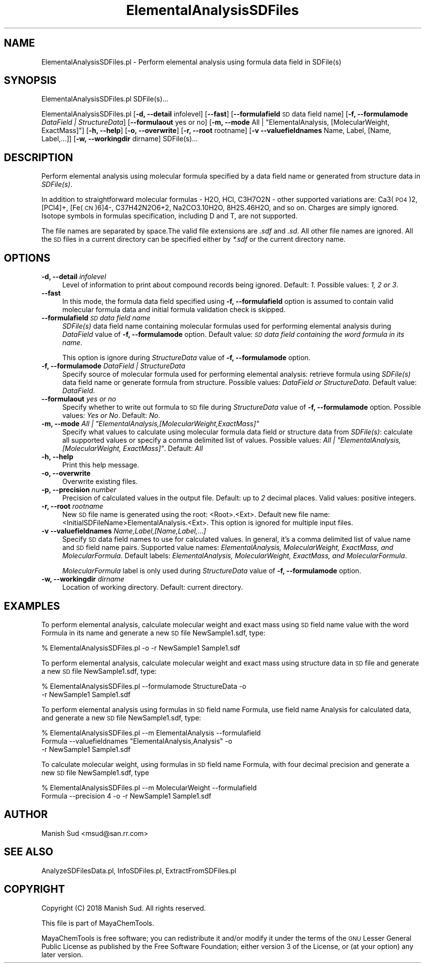 .\" Automatically generated by Pod::Man 2.28 (Pod::Simple 3.35)
.\"
.\" Standard preamble:
.\" ========================================================================
.de Sp \" Vertical space (when we can't use .PP)
.if t .sp .5v
.if n .sp
..
.de Vb \" Begin verbatim text
.ft CW
.nf
.ne \\$1
..
.de Ve \" End verbatim text
.ft R
.fi
..
.\" Set up some character translations and predefined strings.  \*(-- will
.\" give an unbreakable dash, \*(PI will give pi, \*(L" will give a left
.\" double quote, and \*(R" will give a right double quote.  \*(C+ will
.\" give a nicer C++.  Capital omega is used to do unbreakable dashes and
.\" therefore won't be available.  \*(C` and \*(C' expand to `' in nroff,
.\" nothing in troff, for use with C<>.
.tr \(*W-
.ds C+ C\v'-.1v'\h'-1p'\s-2+\h'-1p'+\s0\v'.1v'\h'-1p'
.ie n \{\
.    ds -- \(*W-
.    ds PI pi
.    if (\n(.H=4u)&(1m=24u) .ds -- \(*W\h'-12u'\(*W\h'-12u'-\" diablo 10 pitch
.    if (\n(.H=4u)&(1m=20u) .ds -- \(*W\h'-12u'\(*W\h'-8u'-\"  diablo 12 pitch
.    ds L" ""
.    ds R" ""
.    ds C` ""
.    ds C' ""
'br\}
.el\{\
.    ds -- \|\(em\|
.    ds PI \(*p
.    ds L" ``
.    ds R" ''
.    ds C`
.    ds C'
'br\}
.\"
.\" Escape single quotes in literal strings from groff's Unicode transform.
.ie \n(.g .ds Aq \(aq
.el       .ds Aq '
.\"
.\" If the F register is turned on, we'll generate index entries on stderr for
.\" titles (.TH), headers (.SH), subsections (.SS), items (.Ip), and index
.\" entries marked with X<> in POD.  Of course, you'll have to process the
.\" output yourself in some meaningful fashion.
.\"
.\" Avoid warning from groff about undefined register 'F'.
.de IX
..
.nr rF 0
.if \n(.g .if rF .nr rF 1
.if (\n(rF:(\n(.g==0)) \{
.    if \nF \{
.        de IX
.        tm Index:\\$1\t\\n%\t"\\$2"
..
.        if !\nF==2 \{
.            nr % 0
.            nr F 2
.        \}
.    \}
.\}
.rr rF
.\"
.\" Accent mark definitions (@(#)ms.acc 1.5 88/02/08 SMI; from UCB 4.2).
.\" Fear.  Run.  Save yourself.  No user-serviceable parts.
.    \" fudge factors for nroff and troff
.if n \{\
.    ds #H 0
.    ds #V .8m
.    ds #F .3m
.    ds #[ \f1
.    ds #] \fP
.\}
.if t \{\
.    ds #H ((1u-(\\\\n(.fu%2u))*.13m)
.    ds #V .6m
.    ds #F 0
.    ds #[ \&
.    ds #] \&
.\}
.    \" simple accents for nroff and troff
.if n \{\
.    ds ' \&
.    ds ` \&
.    ds ^ \&
.    ds , \&
.    ds ~ ~
.    ds /
.\}
.if t \{\
.    ds ' \\k:\h'-(\\n(.wu*8/10-\*(#H)'\'\h"|\\n:u"
.    ds ` \\k:\h'-(\\n(.wu*8/10-\*(#H)'\`\h'|\\n:u'
.    ds ^ \\k:\h'-(\\n(.wu*10/11-\*(#H)'^\h'|\\n:u'
.    ds , \\k:\h'-(\\n(.wu*8/10)',\h'|\\n:u'
.    ds ~ \\k:\h'-(\\n(.wu-\*(#H-.1m)'~\h'|\\n:u'
.    ds / \\k:\h'-(\\n(.wu*8/10-\*(#H)'\z\(sl\h'|\\n:u'
.\}
.    \" troff and (daisy-wheel) nroff accents
.ds : \\k:\h'-(\\n(.wu*8/10-\*(#H+.1m+\*(#F)'\v'-\*(#V'\z.\h'.2m+\*(#F'.\h'|\\n:u'\v'\*(#V'
.ds 8 \h'\*(#H'\(*b\h'-\*(#H'
.ds o \\k:\h'-(\\n(.wu+\w'\(de'u-\*(#H)/2u'\v'-.3n'\*(#[\z\(de\v'.3n'\h'|\\n:u'\*(#]
.ds d- \h'\*(#H'\(pd\h'-\w'~'u'\v'-.25m'\f2\(hy\fP\v'.25m'\h'-\*(#H'
.ds D- D\\k:\h'-\w'D'u'\v'-.11m'\z\(hy\v'.11m'\h'|\\n:u'
.ds th \*(#[\v'.3m'\s+1I\s-1\v'-.3m'\h'-(\w'I'u*2/3)'\s-1o\s+1\*(#]
.ds Th \*(#[\s+2I\s-2\h'-\w'I'u*3/5'\v'-.3m'o\v'.3m'\*(#]
.ds ae a\h'-(\w'a'u*4/10)'e
.ds Ae A\h'-(\w'A'u*4/10)'E
.    \" corrections for vroff
.if v .ds ~ \\k:\h'-(\\n(.wu*9/10-\*(#H)'\s-2\u~\d\s+2\h'|\\n:u'
.if v .ds ^ \\k:\h'-(\\n(.wu*10/11-\*(#H)'\v'-.4m'^\v'.4m'\h'|\\n:u'
.    \" for low resolution devices (crt and lpr)
.if \n(.H>23 .if \n(.V>19 \
\{\
.    ds : e
.    ds 8 ss
.    ds o a
.    ds d- d\h'-1'\(ga
.    ds D- D\h'-1'\(hy
.    ds th \o'bp'
.    ds Th \o'LP'
.    ds ae ae
.    ds Ae AE
.\}
.rm #[ #] #H #V #F C
.\" ========================================================================
.\"
.IX Title "ElementalAnalysisSDFiles 1"
.TH ElementalAnalysisSDFiles 1 "2018-10-25" "perl v5.22.4" "MayaChemTools"
.\" For nroff, turn off justification.  Always turn off hyphenation; it makes
.\" way too many mistakes in technical documents.
.if n .ad l
.nh
.SH "NAME"
ElementalAnalysisSDFiles.pl \- Perform elemental analysis using formula data field in SDFile(s)
.SH "SYNOPSIS"
.IX Header "SYNOPSIS"
ElementalAnalysisSDFiles.pl SDFile(s)...
.PP
ElementalAnalysisSDFiles.pl [\fB\-d, \-\-detail\fR infolevel] [\fB\-\-fast\fR]
[\fB\-\-formulafield\fR \s-1SD\s0 data field name] [\fB\-f, \-\-formulamode\fR \fIDataField | StructureData\fR]
[\fB\-\-formulaout\fR yes or no] [\fB\-m, \-\-mode\fR All | \*(L"ElementalAnalysis, [MolecularWeight, ExactMass]\*(R"]
[\fB\-h, \-\-help\fR] [\fB\-o, \-\-overwrite\fR] [\fB\-r, \-\-root\fR rootname]
[\fB\-v \-\-valuefieldnames\fR Name, Label, [Name, Label,...]] [\fB\-w, \-\-workingdir\fR dirname] SDFile(s)...
.SH "DESCRIPTION"
.IX Header "DESCRIPTION"
Perform elemental analysis using molecular formula specified by a data field name or generated
from structure data in \fISDFile(s)\fR.
.PP
In addition to straightforward molecular formulas \- H2O, HCl, C3H7O2N \-
other supported variations are: Ca3(\s-1PO4\s0)2, [PCl4]+, [Fe(\s-1CN\s0)6]4\-, C37H42N2O6+2, Na2CO3.10H2O,
8H2S.46H2O, and so on. Charges are simply ignored. Isotope symbols in formulas specification, including
D and T, are not supported.
.PP
The file names are separated by space.The valid file extensions are \fI.sdf\fR and \fI.sd\fR.
All other file names are ignored. All the \s-1SD\s0 files in a current directory can be specified
either by \fI*.sdf\fR or the current directory name.
.SH "OPTIONS"
.IX Header "OPTIONS"
.IP "\fB\-d, \-\-detail\fR \fIinfolevel\fR" 4
.IX Item "-d, --detail infolevel"
Level of information to print about compound records being ignored. Default: \fI1\fR. Possible
values: \fI1, 2 or 3\fR.
.IP "\fB\-\-fast\fR" 4
.IX Item "--fast"
In this mode, the formula data field specified using \fB\-f, \-\-formulafield\fR option is assumed
to contain valid molecular formula data and initial formula validation check is skipped.
.IP "\fB\-\-formulafield\fR \fI\s-1SD\s0 data field name\fR" 4
.IX Item "--formulafield SD data field name"
\&\fISDFile(s)\fR data field name containing molecular formulas used for performing
elemental analysis during \fIDataField\fR value of \fB\-f, \-\-formulamode\fR option.
Default value: \fI\s-1SD\s0 data field containing the word formula in its name\fR.
.Sp
This option is ignore during \fIStructureData\fR value of \fB\-f, \-\-formulamode\fR option.
.IP "\fB\-f, \-\-formulamode\fR \fIDataField | StructureData\fR" 4
.IX Item "-f, --formulamode DataField | StructureData"
Specify source of molecular formula used for performing elemental analysis: retrieve
formula using \fISDFile(s)\fR data field name or generate formula from structure. Possible
values: \fIDataField or StructureData\fR. Default value: \fIDataField\fR.
.IP "\fB\-\-formulaout\fR \fIyes or no\fR" 4
.IX Item "--formulaout yes or no"
Specify whether to write out formula to \s-1SD\s0 file during \fIStructureData\fR value of
\&\fB\-f, \-\-formulamode\fR option. Possible values: \fIYes or No\fR. Default: \fINo\fR.
.ie n .IP "\fB\-m, \-\-mode\fR \fIAll | ""ElementalAnalysis,[MolecularWeight,ExactMass]""\fR" 4
.el .IP "\fB\-m, \-\-mode\fR \fIAll | ``ElementalAnalysis,[MolecularWeight,ExactMass]''\fR" 4
.IX Item "-m, --mode All | ElementalAnalysis,[MolecularWeight,ExactMass]"
Specify what values to calculate using molecular formula data field or structure data from
\&\fISDFile(s)\fR: calculate all supported values or specify a comma delimited list of values.
Possible values: \fIAll | \*(L"ElementalAnalysis, [MolecularWeight, ExactMass]\*(R"\fR. Default: \fIAll\fR
.IP "\fB\-h, \-\-help\fR" 4
.IX Item "-h, --help"
Print this help message.
.IP "\fB\-o, \-\-overwrite\fR" 4
.IX Item "-o, --overwrite"
Overwrite existing files.
.IP "\fB\-p, \-\-precision\fR \fInumber\fR" 4
.IX Item "-p, --precision number"
Precision of calculated values in the output file. Default: up to \fI2\fR decimal places.
Valid values: positive integers.
.IP "\fB\-r, \-\-root\fR \fIrootname\fR" 4
.IX Item "-r, --root rootname"
New \s-1SD\s0 file name is generated using the root: <Root>.<Ext>. Default new file
name: <InitialSDFileName>ElementalAnalysis.<Ext>. This option is ignored for multiple
input files.
.IP "\fB\-v \-\-valuefieldnames\fR \fIName,Label,[Name,Label,...]\fR" 4
.IX Item "-v --valuefieldnames Name,Label,[Name,Label,...]"
Specify \s-1SD\s0 data field names to use for calculated values. In general, it's a comma delimited
list of value name and \s-1SD\s0 field name  pairs. Supported value names: \fIElementalAnalysis,
MolecularWeight, ExactMass, and MolecularFormula\fR. Default labels: \fIElementalAnalysis,
MolecularWeight, ExactMass, and MolecularFormula\fR.
.Sp
\&\fIMolecularFormula\fR label is only used during \fIStructureData\fR value of
\&\fB\-f, \-\-formulamode\fR option.
.IP "\fB\-w, \-\-workingdir\fR \fIdirname\fR" 4
.IX Item "-w, --workingdir dirname"
Location of working directory. Default: current directory.
.SH "EXAMPLES"
.IX Header "EXAMPLES"
To perform elemental analysis, calculate molecular weight and exact mass using \s-1SD\s0
field name value with the word Formula in its name and generate a new \s-1SD\s0 file
NewSample1.sdf, type:
.PP
.Vb 1
\&    % ElementalAnalysisSDFiles.pl \-o \-r NewSample1 Sample1.sdf
.Ve
.PP
To perform elemental analysis, calculate molecular weight and exact mass using
structure data in \s-1SD\s0 file and generate a new \s-1SD\s0 file NewSample1.sdf, type:
.PP
.Vb 2
\&    % ElementalAnalysisSDFiles.pl \-\-formulamode StructureData \-o
\&      \-r NewSample1 Sample1.sdf
.Ve
.PP
To perform elemental analysis using formulas in \s-1SD\s0 field name Formula, use field name
Analysis for calculated data, and generate a new \s-1SD\s0 file NewSample1.sdf, type:
.PP
.Vb 3
\&    % ElementalAnalysisSDFiles.pl \-\-m ElementalAnalysis \-\-formulafield
\&      Formula \-\-valuefieldnames "ElementalAnalysis,Analysis" \-o
\&      \-r NewSample1 Sample1.sdf
.Ve
.PP
To calculate molecular weight, using formulas in \s-1SD\s0 field name Formula, with four decimal
precision and generate a new \s-1SD\s0 file NewSample1.sdf, type
.PP
.Vb 2
\&    % ElementalAnalysisSDFiles.pl \-\-m MolecularWeight \-\-formulafield
\&      Formula \-\-precision 4 \-o \-r NewSample1 Sample1.sdf
.Ve
.SH "AUTHOR"
.IX Header "AUTHOR"
Manish Sud <msud@san.rr.com>
.SH "SEE ALSO"
.IX Header "SEE ALSO"
AnalyzeSDFilesData.pl, InfoSDFiles.pl, ExtractFromSDFiles.pl
.SH "COPYRIGHT"
.IX Header "COPYRIGHT"
Copyright (C) 2018 Manish Sud. All rights reserved.
.PP
This file is part of MayaChemTools.
.PP
MayaChemTools is free software; you can redistribute it and/or modify it under
the terms of the \s-1GNU\s0 Lesser General Public License as published by the Free
Software Foundation; either version 3 of the License, or (at your option)
any later version.
